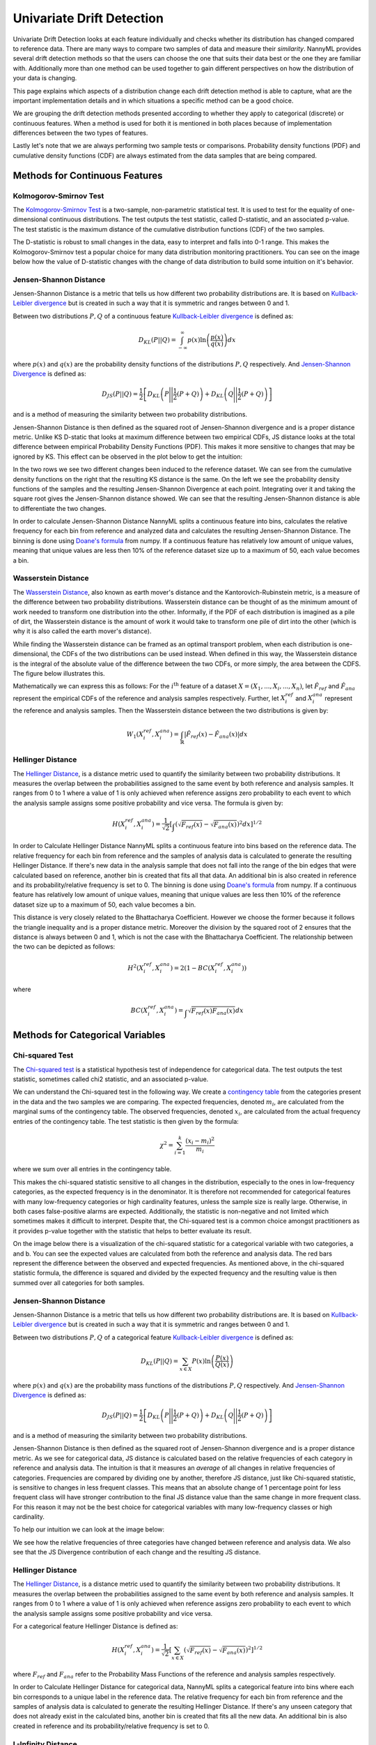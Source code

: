.. _how-it-works-univariate-drift-detection:

Univariate Drift Detection
==========================

Univariate Drift Detection looks at each feature individually and checks whether its
distribution has changed compared to reference data. There are many ways to compare two samples of data and measure
their *similarity*. NannyML provides several drift detection methods so that the users can choose the one that suits
their data best or the one they are familiar with. Additionally more than one method can be used together to
gain different perspectives on how the distribution of your data is changing.

This page explains which aspects of a distribution change each drift detection method is able to capture,
what are the important implementation details and in which situations a specific method can be a good choice.

We are grouping the drift detection methods presented according to whether they apply to categorical (discrete) or
continuous features. When a method is used for both it is mentioned in both places because of implementation differences
between the two types of features.

Lastly let's note that we are always performing two sample tests or comparisons. Probability density functions (PDF) and
cumulative density functions (CDF) are always estimated from the data samples that are being compared.

.. _univariate-drift-detection-continuous-methods:

Methods for Continuous Features
--------------------------------

.. _univ_cont_method_ks:

Kolmogorov-Smirnov Test
.......................

The `Kolmogorov-Smirnov Test`_ is a two-sample, non-parametric statistical test. It is used to test for the equality of
one-dimensional continuous distributions. The test outputs the test statistic, called D-statistic, and an associated p-value.
The test statistic is the maximum distance of the cumulative distribution functions (CDF) of the two samples.

The D-statistic is robust to small changes in the data, easy to interpret and falls into  0-1 range.
This makes the Kolmogorov-Smirnov test a popular choice for many data distribution monitoring
practitioners. You can see on the image below how the value of D-statistic changes with the change of data
distribution to build some intuition on it's behavior.

.. image:: ../_static/how-it-works-ks.svg
    :width: 1400pt


.. _univariate-drift-detection-cont-jensen-shannon:

Jensen-Shannon Distance
........................

Jensen-Shannon Distance is a metric that tells us how different two probability distributions are.
It is based on `Kullback-Leibler divergence`_ but is created in such a way that it is symmetric and ranges between 0 and 1.

Between two distributions :math:`P,Q` of a continuous feature `Kullback-Leibler divergence`_  is defined as:

.. math::
    D_{KL} \left(P || Q \right) = \int_{-\infty}^{\infty}p(x)\ln \left( \frac{p(x)}{q(x)} \right) dx


where :math:`p(x)` and :math:`q(x)` are the probability density functions of the distributions :math:`P,Q` respectively.
And `Jensen-Shannon Divergence`_ is defined as:

.. math::
    D_{JS} \left(P || Q \right) = \frac{1}{2} \left[ D_{KL} \left(P \Bigg|\Bigg| \frac{1}{2}(P+Q) \right) + D_{KL} \left(Q \Bigg|\Bigg| \frac{1}{2}(P+Q) \right)\right]

and is a method of measuring the similarity between two probability distributions.

Jensen-Shannon Distance is then defined as the squared root of Jensen-Shannon divergence and is a proper distance metric.
Unlike KS D-static that looks at maximum difference between two empirical CDFs, JS distance looks at the total difference between empirical Probability Density Functions
(PDF). This makes it
more sensitive to changes that may be ignored by KS. This effect can be observed in the plot below to get the intuition:

.. image:: ../_static/how-it-works-js.svg
    :width: 1400pt

In the two rows we see two different changes been induced to the reference dataset.
We can see from the cumulative density functions on the right that the resulting KS distance is the same.
On the left we see the probability density functions of the samples and the resulting Jensen-Shannon Divergence
at each point. Integrating over it and taking the square root gives the Jensen-Shannon distance showed. We can
see that the resulting Jensen-Shannon distance is able to differentiate the two changes.

In order to calculate Jensen-Shannon Distance NannyML splits a continuous feature into bins, calculates the relative
frequency for each bin from reference and analyzed data and calculates the
resulting Jensen-Shannon Distance. The binning is done using `Doane's formula`_ from numpy.
If a continuous feature has relatively low amount of unique values, meaning that
unique values are less then 10% of the reference dataset size up to a maximum of 50, each value becomes a bin.

.. _univariate-drift-detection-cont-wasserstein:

Wasserstein Distance
........................

The `Wasserstein Distance`_, also known as earth mover's distance and the Kantorovich-Rubinstein metric,
is a measure of the difference between two probability distributions. Wasserstein distance
can be thought of as the minimum amount of work needed to transform one distribution into the other. Informally, if
the PDF of each distribution is imagined as a pile of dirt, the Wasserstein distance is the amount of work it would
take to transform one pile of dirt into the other (which is why it is also called the earth mover's distance).

While finding the Wasserstein distance can be framed as an optimal transport problem, when each distribution is
one-dimensional, the CDFs of the two distributions can be used instead. When defined in this way, the Wasserstein
distance is the integral of the absolute value of the difference between the two CDFs, or more simply, the area between the CDFS. The figure below illustrates this.

.. image:: ../_static/how-it-works-emd.svg
    :width: 1400pt

Mathematically we can express this as follows: For the :math:`i^\text{th}` feature of a dataset :math:`X=(X_1,...,X_i,...,X_n)`, let :math:`\hat{F}_{ref}` and :math:`\hat{F}_{ana}` represent the
empirical CDFs of the reference and analysis samples respectively. Further, let :math:`X_i^{ref}` and :math:`X_i^{ana}` represent the reference and analysis samples. Then the
Wasserstein distance between the two distributions is given by:

.. math::
    W_1\left(X_i^{ref},X_i^{ana}\right) = \int_\mathbb{R}\left|\hat{F}_{ref}(x)-\hat{F}_{ana}(x)\right|dx

.. _univariate-drift-detection-cont-hellinger:

Hellinger Distance
........................

The `Hellinger Distance`_, is a distance metric used to quantify the similarity between two probability distributions. It measures the overlap between the probabilities assigned 
to the same event by both reference and analysis samples. It ranges from 0 to 1 where a value of 1 is only achieved when reference assigns zero probability to each event to which 
the analysis sample assigns some positive probability and vice versa. 
The formula is given by: 

.. math::
    H\left(X_i^{ref},X_i^{ana}\right) = \frac{1}{\sqrt{2}}\left[\int_{}\left(\sqrt{{F}_{ref}(x)}-\sqrt{{F}_{ana}(x)}\right)^2dx\right]^{1/2}

In order to Calculate Hellinger Distance NannyML splits a continuous feature into bins based on the reference data. The relative frequency
for each bin from reference and the samples of analysis data is calculated to generate the
resulting Hellinger Distance. If there's new data in the analysis sample that does not fall into the range of the bin edges that were calculated based on reference, another bin 
is created that fits all that data. An additional bin is also created in reference and its probability/relative frequency is set to 0. The binning is done using `Doane's formula`_ from numpy.
If a continuous feature has relatively low amount of unique values, meaning that
unique values are less then 10% of the reference dataset size up to a maximum of 50, each value becomes a bin.

This distance is very closely related to the Bhattacharya Coefficient. However we choose the former because it follows the triangle inequality and is 
a proper distance metric. Moreover the division by the squared root of 2 ensures that the distance is always between 0 and
1, which is not the case with the Bhattacharya Coefficient. The relationship between the two can be depicted as follows:

.. math::
    H^2\left(X_i^{ref},X_i^{ana}\right) = 2(1-BC\left(X_i^{ref},X_i^{ana}\right))

where 

.. math::
    BC\left(X_i^{ref},X_i^{ana}\right) =  \int_{}\sqrt{{F}_{ref}(x){F}_{ana}(x)}dx

.. _univariate-drift-detection-categorical-methods:

Methods for Categorical Variables
---------------------------------

.. _univ_cat_method_chi2:

Chi-squared Test
................

The `Chi-squared test`_ is a statistical hypothesis test of independence for categorical data.
The test outputs the test statistic, sometimes called chi2 statistic, and an associated p-value.

We can understand the Chi-squared test in the following way. We create a `contingency table`_ from the
categories present in the data and the two samples we are comparing. The expected frequencies,
denoted :math:`m_i`, are calculated from the marginal sums of the contingency table.
The observed frequencies, denoted :math:`x_i`, are calculated from the actual
frequency entries of the contingency table. The test statistic is then given by the formula:

.. math::
    \chi^2 = \sum_{i=1}^k \frac{(x_i - m_i)^2}{m_i}

where we sum over all entries in the contingency table.

This makes the chi-squared statistic sensitive to all changes in the distribution,
especially to the ones in low-frequency categories, as the expected frequency is in the denominator.
It is therefore not recommended for categorical features with many low-frequency categories or high cardinality
features, unless the sample size is really large.
Otherwise, in both cases false-positive alarms are expected.
Additionally, the statistic is non-negative and not limited which sometimes makes it difficult to interpret.
Despite that, the Chi-squared test is a common choice amongst practitioners as it provides p-value together with the
statistic that helps to better evaluate its result.

On the image below there is a visualization of the chi-squared statistic for a categorical variable with two
categories, a and b. You can see the expected values are calculated from both the reference and analysis data.
The red bars represent the difference between the observed and expected frequencies.
As mentioned above, in the chi-squared statistic formula,
the difference is squared and divided by the expected frequency and the resulting value is then summed over all categories
for both samples.

.. image:: ../_static/how-it-works-chi2.svg
    :width: 1400pt

.. _univ_cat_method_js:

Jensen-Shannon Distance
........................

Jensen-Shannon Distance is a metric that tells us how different two probability distributions are.
It is based on `Kullback-Leibler divergence`_ but is created in such a way that it is symmetric and ranges between 0 and 1.

Between two distributions :math:`P,Q` of a categorical feature `Kullback-Leibler divergence`_  is defined as:

.. math::
    D_{KL} \left(P || Q \right) = \sum_{x \in X} P(x)\ln \left( \frac{P(x)}{Q(x)} \right)


where :math:`p(x)` and :math:`q(x)` are the probability mass functions of the distributions :math:`P,Q` respectively.
And `Jensen-Shannon Divergence`_ is defined as:

.. math::
    D_{JS} \left(P || Q \right) = \frac{1}{2} \left[ D_{KL} \left(P \Bigg|\Bigg| \frac{1}{2}(P+Q) \right) + D_{KL} \left(Q \Bigg|\Bigg| \frac{1}{2}(P+Q) \right)\right]

and is a method of measuring the similarity between two probability distributions.

Jensen-Shannon Distance is then defined as the squared root of Jensen-Shannon divergence and is a proper distance metric.
As we see for
categorical data, JS distance is calculated based on the relative frequencies of each category in reference and
analysis data. The intuition is that it measures an *average* of all changes in relative frequencies of categories.
Frequencies are compared by dividing one by another, therefore JS distance, just like Chi-squared statistic,
is sensitive to changes in less frequent classes. This means that an absolute change of 1 percentage point for less
frequent class will have stronger
contribution to the final JS distance value than the same change in more frequent class. For this reason it
may not be the best choice for categorical variables with many low-frequency classes or high cardinality.

To help our intuition we can look at the image below:

.. image:: ../_static/how-it-works-cat_js.svg
    :width: 1400pt


We see how the relative frequencies of three categories have changed between reference and analysis data.
We also see that the JS Divergence contribution of each change and the resulting JS distance.

.. _univ_cat_method_hellinger:

Hellinger Distance
........................

The `Hellinger Distance`_, is a distance metric used to quantify the similarity between two probability distributions. It measures the overlap between the probabilities assigned 
to the same event by both reference and analysis samples. It ranges from 0 to 1 where a value of 1 is only achieved when reference assigns zero probability to each event to which 
the analysis sample assigns some positive probability and vice versa. 

For a categorical feature Hellinger Distance is defined as:

.. math::
 H\left(X_i^{ref},X_i^{ana}\right) = \frac{1}{\sqrt{2}}\left[\sum_{x \in X}\left(\sqrt{{F}_{ref}(x)}-\sqrt{{F}_{ana}(x)}\right)^2\right]^{1/2}

where :math:`{F}_{ref}` and :math:`{F}_{ana}` refer to the Probability Mass Functions of the reference and analysis samples respectively. 

In order to Calculate Hellinger Distance for categorical data, NannyML splits a categorical feature into bins where each bin corresponds to a unique label in the reference data. The relative frequency
for each bin from reference and the samples of analysis data is calculated to generate the
resulting Hellinger Distance. If there's any unseen category that does not already exist in the calculated bins, another bin is created 
that fits all the new data. An additional bin is also created in reference and its probability/relative frequency is set to 0. 

.. _univ_cat_method_l8:

L-Infinity Distance
...................

We are using L-Infinity to measure the similarity of categorical features. L-Infinity, for categorical features, is defined as
the maximum of the absolute difference between the relative frequencies of each category in the reference and analysis data.
You can find more about `L-Infinity at Wikipedia`_. It falls into the range of 0-1 and is easy to interpret as
is the greatest change in relative frequency among all categories. This behavior is different compared to Chi Squared test
where even small changes in low frequency labels can heavily influence the resulting test statistic.

To help our intuition we can look at the image below:

.. image:: ../_static/how-it-works-linf.svg
    :width: 1400pt

We see how the relative frequencies of three categories have changed between reference and analysis data.
We also see that the resulting L-Infinity distance is the relative frequency change in category c.

Comparison of Methods for Continuous Variables
----------------------------------------------
The drift measures discussed below quantify the difference between two data sets - in our case, a reference data set and an analysis data set. The reference data establishes what we
expect the data to look like, and the drift measure tells us how different the analysis data set is from the reference data set.

Shifting the Mean of the Analysis Data Set
.............................
In this experiment, we show how each method responds as the mean of the analysis data set moves further away from the mean of the reference data set.
To demonstrate this, the reference data set was sampled from :math:`\mathcal{N}(0,1)`, and the analysis data set was sampled from :math:`\mathcal{N}(M,1)`
where :math:`M = \{0,0.1,0.2,...,7\}`. It is worth noting that some of the larger shifts demonstrated here represent extreme cases unlikely to come up in the real world.
However, we chose to evaluate the methods in these cases to give a complete picture of their behaviour.

We show the confidence intervals for empirical experiments like this one to demonstrate the stability of each method in comparison to the others. The confidence intervals depend
on both the sample size of the reference and analysis data sets and the number of trials we average over. However, since the sample sizes and the number of repetitions are the same
for each drift detection method, the results are comparable.

In this experiment, the sample size of both the reference and analysis datasets was 1000 points, and the number of repetitions for each value of the mean of the analysis data set was 20.

.. image:: ../_static/univariate-comparison/shifting_mean.svg
    :width: 1400pt
The results illustrate that Wasserstein distance changes proportionally to the distance that the mean has moved. Jensen-Shannon Distance and the Kolmogorov-Smirnov Statistic are both relatively
more sensitive to smaller shifts compared to bigger shifts. This means that a shift in the mean of the analysis data set from 0 to 0.1 will cause a bigger change than a change from 5.0 to 5.1. 
Hellinger Distance, on the other hand, displays behaviour resembling a sigmoid function; Hellinger Distance is not as sensitive to small and large changes to the mean of the analysis data set 
compared to shifts of medium size.

Shifting the Standard Deviation of the Analysis Data Set
...........................................
In this experiment, we show how each method responds as the standard deviation of the analysis set increases. The reference data set was sampled from :math:`\mathcal{N}(0, 1)` and the analysis data set
was sampled from :math:`\mathcal{N}(0, \Sigma)` where :math:`\Sigma = \{1, 1.1, 1.2,...,10\}`. The size of both the reference and analysis data sets was 1000 points, and the number of repetitions for each value
of the independent variable (the standard deviation of the analysis data set) was 20.

.. image:: ../_static/univariate-comparison/shifting_std.svg
    :width: 1400pt

In this case, Wasserstein distance again changes proportionally to the change in standard deviation. Jensen-Shannon distance, the Kolmogorov-Smirnov statistic, and the Hellinger distance exhibit high sensitivity, even 
to small changes. However, the Hellinger distance has a slightly softer start than the Jensen-Shannon distance and the Kolmogorov-Smirnov statistic. In this experiment, the main difference between the Jensen-Shannon distance, 
the Kolmogorov-Smirnov statistic, and Hellinger distance is that the stability of the measures (illustrated by the confidence intervals) differs, with Jensen-Shannon distance exhibiting the highest stability of the three. So, if 
you are looking for a measure more sensitive to small changes in standard deviation than Wasserstein Distance, we suggest Jensen-Shannon distance because of its stability.

Tradeoffs of The Kolmogorov-Smirnov Statistic
.............................................
The Kolmogorov-Smirnov Statistic differs from the other three methods because the value is the maximum distance between the empirical cumulative density functions (ECDFs). This can lead to cases where drift occurring in one region
of the analysis distribution hides drift occurring in other areas. In the visualization below, we show one extreme case of this happening to help build intuition. 

In this visualization, the reference distribution is a combination of two normal distributions and thus is bimodal. On the top row, labeled Analysis 1, only the right mode of the analysis distribution shifts. On the bottom row, labeled Analysis 2, 
both the left mode and the right mode of the analysis distribution shift.

.. image:: ../_static/univariate-comparison/fool_ks.svg
    :width: 1400pt

Looking at column 1, which visualizes the Jensen-Shannon distance, we see that the value increases from 0.707 to 0.999 because of the divergence between the distributions increases. In the second column, which visualizes Hellinger distance, the value 
increases from 0.707 to 0.997 because the overlap between the reference and analysis distribution decreases. **In the third column, which visualizes the Kolmogorov-Smirnov statistic, we see that the largest difference between the analysis ECDF and the 
reference ECDF remains the same in the first row and the second row, even though the drift increases.** In the fourth column, we see that Wasserstein distance increases from 4 to 6.999 due to the increase in the area between the reference ECDF and analysis ECDF.

Tradeoffs of Jensen-Shannon Distance and Hellinger Distance
...........................................................
Experiment 1
************
Both Jensen-Shannon Distance and Hellinger Distance are related to the amount of overlap between probability distributions. 
This means that in cases where the amount of overlap stays the same but drift increases, neither the Jensen-Shannon distance nor 
the Hellinger distance will detect the change. Cases where the amount of overlap stays the same, but the drift increases are very 
rare in practice, but they can occur when two distributions are disjoint to begin with and then move further away from one another. 
An example of this is shown below:

.. image:: ../_static/univariate-comparison/fool_js_ks_hellinger.svg
    :width: 1400pt

In this example, the reference distribution is a combination of two normal distributions and is thus bimodal. In the first case, the right 
mode of the analysis distribution shifts to the right, and in the second case, both modes shift to the right. In the second case, this could 
mean that either the left mode shifted over to the right of what was initially the right mode of the analysis or both the left mode and the 
right mode of analysis shifted to the right. In either case, this subjectively seems like more drift, and neither Jensen-Shannon distance nor 
Hellinger distance catches this, but Wasserstein distance does. This is because Wasserstein distance is not based on the overlap between the 
two distributions but on the amount of work required to transform one distribution into the other. In this context, “work” can be thought of 
as the amount of probability density multiplied by the distance it has to travel.

Experiment 2
************
Since Jensen-Shannon distance and Hellinger distance are related to the overlap between distributions, if the distributions are completely disjoint, 
then both measures will be maxed out at 1. So, if the distributions begin disjoint and get even further apart, Jensen-Shannon distance and Hellinger will not increase. 
On the other hand, since Wasserstein Distance quantifies the distance between distributions, the measure will increase. 

.. image:: ../_static/univariate-comparison/disjoint_only_emd.svg
    :width: 1400pt

In this experiment, we double the distance between the reference and analysis, and we see that Jensen-Shannon distance, the Kolmogorov-Smirnov statistic, 
and Hellinger distance remain at 1 (their max value), while Wasserstein distance increases proportionally to the distance that the distribution has moved. 
This example is more of an edge case, but disjoint distributions can arise in real-world scenarios. For example, when training generative adversarial networks, 
this issue can arise, and a common remedy is using a loss function based on Wasserstein Distance!

Tradeoffs of Wasserstein Distance
.................................
Experiment 1
************
In this experiment, we demonstrate a case where Wasserstein distance behaves differently from the Jensen-Shannon distance and Hellinger distance because it is based on 
the amount of work that would be required to transform one distribution into the other as opposed to the amount of overlap between the distributions.

In this example, the reference and analysis distribution are both mixtures of normal distributions with two modes, as can be seen below:

.. image:: ../_static/univariate-comparison/fool_emd.svg
    :width: 1400pt

In this case, the overall distance between the reference and analysis remains the same in both the shift demonstrated on the first row and the second row, but the amount of 
overlap changes. The distance stays the same because, in the case visualized on the first row, one mode of the analysis distribution moves a significant distance. In the 
second case, which is visualized in row 2, each mode moves half of that distance. The Kolmogorov-Smirnov statistic and the Wasserstein distance treat both cases the same, 
even though in one case, one mode of the analysis distribution moves and in the other, both move. 

Experiment 2
************
Since Wasserstein distance measures the work (defined as the amount of density times the distance it must travel) that it would take to transform one distribution into the other, 
the presence of extreme data points can greatly increase the value. If two distributions are mostly identical, but one has an outlier, then the work it takes to transport that 
small bit of probability density to the other distribution is still significant (small density multiplied by a large distance).

.. image:: ../_static/univariate-comparison/outlier.svg
    :width: 1400pt

In this experiment, we move one data point to increasingly extreme values, and the result is that Wasserstein Distance increase in proportion to the size of that extreme value while the 
other methods remain the same. In cases where the overall shape of the distribution is more important than detecting a few outliers, we advise against using Wasserstein distance. 
However, if outliers are important in your case, then Wasserstein distance might be the right choice.

Experiment 3
************
In this experiment, we further exemplify the sensitivity of Wasserstein Distance to extreme values. To do so, we compare a normal distribution to a 
Cauchy distribution. The Cauchy distribution has no analytically derivable moments, and generating samples from a random variable distributed 
according to the Cauchy distribution will result in a data set with much of its density in a small range but with fat tails. The probability 
density function (PDF) in the range :math:`[-10,10]` is visualized below.

.. image:: ../_static/univariate-comparison/outlier.svg
    :width: 1400pt

Notably, the general shape of the Cauchy distribution resembles the normal distribution, but there is much more density in the tails. 
When increasing the scale parameter, the Cauchy distribution spreads out, and the tails become even denser. The behaviour of Wasserstein 
distance, Jensen-Shannon distance, Hellinger distance, and the Kolmogorov-Smirnov statistic when the reference sample is drawn from 
:math:`\mathcal{N}(0,1)` and the analysis is drawn from :math:`\text{Cauchy}(0,\Gamma)` where :math:`\Gamma = \{0.5, 0.6,...,3\}` is shown below:

.. image:: ../_static/univariate-comparison/cauchy_empirical.svg
    :width: 1400pt
    
Since Wasserstein distance is sensitive to extreme values, the variance of the measure is high for all parameters and increases as the scale parameter does. 
Jensen-Shannon distance, the Kolmogorov-Smirnov statistic, and the Hellinger distance show far less variance. It is important to note that the lack of 
stability observed in the Wasserstein distance is the result of high variance in the tails of the Cauchy distribution. 

Comparison of Methods for Categorical Variables
-----------------------------------------------
Sensitivity to Sample Size of Different Drift Measures
......................................................
In many cases, we would like methods that return the same value for the same magnitude of drift, regardless of the sample size of either the reference or 
analysis set. Jensen-Shannon distance, Hellinger distance, and L-Infinity distance all exhibit this property, while the Chi-Squared statistic does not. In 
cases where the chunks in your analysis may be different sizes, as can be the case when using period-based chunking, we suggest considering this behaviour 
before you use the chi-squared statistic.

In this experiment, the proportions of each category were held constant in both the reference and analysis data sets. In the reference data set, the relative 
frequency of category “a” was always 0.5, the relative frequency of category “b” was also 0.5, and the data set size was held constant at 2000 points. 
In the analysis data set, the relative frequency of category “a” was always 0.8, the relative frequency of category “b” was always 0.2, and 
the data size increased from 100 points to 1000 points, as shown below.

.. image:: ../_static/univariate-comparison/chi2_sample_size.svg
    :width: 1400pt

Behaviour When a Category Slowly Disappears
............................................
In this experiment, we show how each method behaves as a category shrinks and eventually disappears. 
The analysis distribution starts identically distributed, and slowly, the category “b” shrinks, and “c” grows.

.. image:: ../_static/univariate-comparison/cat_disappears.svg
    :width: 1400pt

We see that L-Infinity has linear behaviour in relation to the proportion of the categories changing. 
In contrast, the Hellinger distance and chi-squared statistic increase slowly at first but more quickly when 
the “b” category is about to disappear.

Behaviour When Observations from a New Category Occur
......................................................
In this experiment, we show how each method reacts to the slow entry of a new category. To begin with, the 
analysis distribution is distributed identically to the reference distribution.

.. image:: ../_static/univariate-comparison/cat_enters.svg
    :width: 1400pt

The main two things to note in this experiment are that both Jensen-Shannon distance and Hellinger distance 
are extremely sensitive to the new category and the behaviour of the methods as a new category appears is not 
necessarily symmetric to their behaviour as a new category appears. The chi-squared statistic and L-infinity 
distance show more uniform behaviour that scales roughly linearly with the proportion of the new category. If the 
appearance of a new category is significant in your case, then the Hellinger distance or Jensen-Shannon distance may be a good fit.

Effect of Sample Size on Different Drift Measures
..................................................
In this experiment, we demonstrate the stability of each method while changing the size of the analysis sample. To demonstrate this, 
we first drew a sample of 5,000 points from  :math:`\text{Binom}(10,0.5)` to serve as the reference data set. The probability 
mass function (PMF) of this distribution looks like this:

.. image:: ../_static/univariate-comparison/binomial_pmf.svg
    :width: 1400pt

Then, to demonstrate the effect of sample size, we drew samples of sizes :math:`\{100, 200, 300,..., 3000\}` , again 
from :math:`\text{Binom}(10,0.5)`, to serve as our analysis data sets. We know that there is no distribution shift 
between the reference sample and any of the analysis samples because they were all drawn from the same distribution, namely :math:`\text{Binom}(10,0.5)`. 
In this way, we can see the impact that sample size has on each of the drift measures. 

Below are visualizations of measuring drift between the reference data set and the analysis data sets of varying size:

.. image:: ../_static/univariate-comparison/binomial_and_sample_size.svg
    :width: 1400pt

For Jensen-Shannon distance, Hellinger distance, and L-infinity distance, the observed drift decreases as the analysis sample 
increases in size and thus better represents the distribution. The chi-squared statistic, however, does not decrease as the analysis 
sample better approximates the population. So, in cases where analysis chunks have varying sizes and false positives in smaller 
chunks are a concern, the chi-squared statistic may be the right choice.

Effect of the Number of Categories on Different Drift Measures
..............................................................
In this experiment, we show how the number of categories affects each method. The setup of 
this experiment is as follows: First, we defined a set :math:`M = \{2,3,4,...,60\}`, and for each :math:`m` in :math:`M`, we 
drew a sample from :math:`\text{Binom}(m, 0.5)` of 5000 points to serve as the reference data set. We then 
drew a sample of 1000 points again from :math:`\text{Binom}(m, 0.5)` to serve as the analysis data set. We then calculated 
the drift between the reference data set and analysis data set with the Jensen-Shannon distance, Hellinger distance, 
L-infinity distance, and the chi-squared statistic. The results are shown below:

.. image:: ../_static/univariate-comparison/binom_and_num_cats.svg
    :width: 1400pt

We see an increase in the Jensen-Shannon distance, Hellinger distance, and the chi-squared statistic as the number of categories 
increases because the small differences in the frequencies in each category due to sampling effects are summed up. Thus, the more 
terms in the sum, the higher the value. On the other hand, L-infinity distance does not increase because it only looks at the largest 
change in frequency of all the categories. For intuition, a visualization of the Hellinger distance and the L-infinity distance is shown 
below when the number of categories is 61 (i.e., :math:`\text{Binom(60, 0.5}`)).

.. image:: ../_static/univariate-comparison/hellinger_vs_linf.svg
    :width: 1400pt

Again, since Hellinger Distance (as well as Jensen-Shannon distance and the chi-squared statistic) sums a transformation of the differences 
between the frequencies of each category, the values will increase with the number of categories. L-infinity distance only looks at the maximum 
difference, in this case, a difference of 0.03 in category 29, and thus is unaffected by the number of categories. So, when dealing with 
data sets with many categories, we suggest using the L-infinity distance.

Comparison of Drift Methods on Data Sets with Many Categories
.............................................................

In cases with many categories, it can be difficult to detect important drift if it only occurs in a few categories. This is because some methods 
(like Jensen-Shannon distance, Hellinger distance, and the chi-squared statistic) sum a transformation of the difference between 
the relative frequency of each category. Sampling effects can cause small differences in the frequency of each category, but when summed 
together, these small differences can hide important drifts that occur in only a few categories. L-infinity distance only looks at the 
largest change in relative frequency among all the categories. It thus doesn't sum up all of the small, negligible differences caused by sampling error.

Here we show an experiment that highlights this behaviour. There are three important samples in this experiment, namely the reference sample, an analysis 
sample with no real drift (i.e. the sample is drawn from the same distribution), and an analysis set with severe drift in only one category. The 
reference and analysis set without drift were drawn from the uniform distribution with 200 categories. The analysis set with severe drift was 
constructed by drawing a sample from the uniform distribution with 200 categories, then adding more occurrences of the 100th category. The sample 
size of each of the three sets was 7000 points. A visualization of the empirical probability mass function can be seen below.

.. image:: ../_static/univariate-comparison/uniform.svg
    :width: 1400pt

We see that each of the three distributions looks similar, aside from a major drift in category 100 in the analysis sample with severe drift. We can 
compare the values that each method returns for the difference between the reference sample and the analysis sample without drift, and the reference 
sample and the analysis sample with severe drift in one category, as seen below:

.. image:: ../_static/univariate-comparison/horizontal_bar.svg
    :width: 1400pt

We see that the sampling effects (the small differences in the frequencies of each category) hide the important drift when using Jensen-Shannon distance, 
Hellinger distance, and the chi-squared statistic because they sum the difference in frequency for each category. On the other hand, L-infinity shows a 
significant difference between the two.

TL;DR
-----
Methods for Continuous Variables
................................
**We suggest Jensen-Shannon distance or Wasserstein distance for continuous features.**
While there is no one-size-fits-all method, both of these methods perform well in many cases, and generally, if drift occurs, these methods will catch it. 

There are three main differences between these two measures. First, Jensen-Shannon distance will always be in the range :math:`[0, 1]`, whereas Wasserstein distance 
has a range of :math:`[0, \infty)`. Second, Jensen-Shannon distance tends to be more sensitive to small drifts, meaning that it will likely raise more false alarms 
than Wasserstein distance, but it might be more successful in catching meaningful low-magnitude drifts. And third, Wasserstein distance tends to be more 
sensitive to outliers than Jensen-Shannon distance.

Methods For Categorical Variables
.................................
**For categorical features, we recommend Jensen-Shannon distance or L-Infinity distance if you have many categories.** 
Both methods perform well in most cases, exhibit few downsides, and are bounded in the range :math:`[0,1]`. In cases 
where there are many categories, and you care about changes to even one category, we suggest L-Infinity distance.


.. _`Chi-squared test`: https://en.wikipedia.org/wiki/Chi-squared_test
.. _`Kolmogorov-Smirnov Test`: https://en.wikipedia.org/wiki/Kolmogorov%E2%80%93Smirnov_test
.. _`Jensen-Shannon Divergence`: https://en.wikipedia.org/wiki/Jensen%E2%80%93Shannon_divergence
.. _`Hellinger Distance`: https://en.wikipedia.org/wiki/Hellinger_distance
.. _`L-Infinity at Wikipedia`: https://en.wikipedia.org/wiki/L-infinity
.. _`Kullback-Leibler divergence`: https://en.wikipedia.org/wiki/Kullback%E2%80%93Leibler_divergence
.. _`Doane's formula`: https://numpy.org/doc/stable/reference/generated/numpy.histogram_bin_edges.html
.. _`Wasserstein Distance`: https://en.wikipedia.org/wiki/Wasserstein_metric
.. _`contingency table`: https://en.wikipedia.org/wiki/Contingency_table
